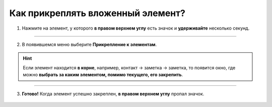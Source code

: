 .. _attach-label:

=================================
Как прикреплять вложенный элемент?
=================================

    .. |глаз| image:: media/invisible.png
        :scale: 42 %

1. Нажмите на элемент, у которого **в правом верхнем углу** есть значок |глаз|  и **удерживайте** несколько секунд.

.. figure:: media/attach_element/note_unpin2.png
    :scale: 42 %
    :alt: alternate text
    :align: center

----------------------------------------

2. В появившемся меню выберите **Прикрепление к элементам**.

.. hint:: Если элемент находится **в корне**, например, контакт -> заметка -> заметка, то появится окно, где можно **выбрать за каким элементом, помимо текущего, его закрепить**.

.. figure:: media/attach_element/note_unpin3.png
    :scale: 42 %
    :alt: alternate text
    :align: center

-------------------------------------------------

3. **Готово!** Когда элемент успешно закреплен, **в правом верхнем углу** пропал значок.

.. figure:: media/attach_element/note_pin.png
    :scale: 42 %
    :alt: alternate text
    :align: center